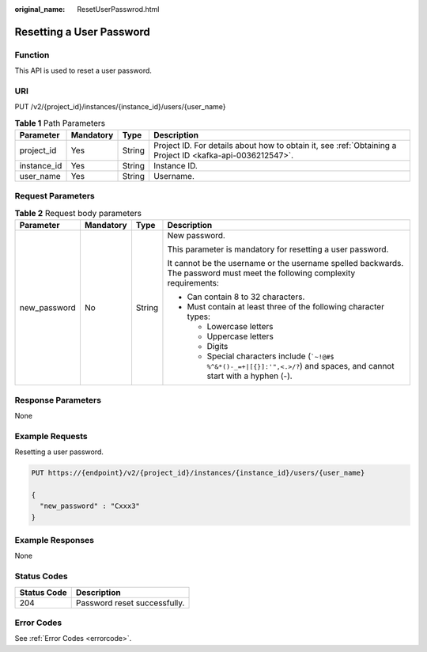 :original_name: ResetUserPasswrod.html

.. _ResetUserPasswrod:

Resetting a User Password
=========================

Function
--------

This API is used to reset a user password.

URI
---

PUT /v2/{project_id}/instances/{instance_id}/users/{user_name}

.. table:: **Table 1** Path Parameters

   +-------------+-----------+--------+-----------------------------------------------------------------------------------------------------------+
   | Parameter   | Mandatory | Type   | Description                                                                                               |
   +=============+===========+========+===========================================================================================================+
   | project_id  | Yes       | String | Project ID. For details about how to obtain it, see :ref:`Obtaining a Project ID <kafka-api-0036212547>`. |
   +-------------+-----------+--------+-----------------------------------------------------------------------------------------------------------+
   | instance_id | Yes       | String | Instance ID.                                                                                              |
   +-------------+-----------+--------+-----------------------------------------------------------------------------------------------------------+
   | user_name   | Yes       | String | Username.                                                                                                 |
   +-------------+-----------+--------+-----------------------------------------------------------------------------------------------------------+

Request Parameters
------------------

.. table:: **Table 2** Request body parameters

   +-----------------+-----------------+-----------------+--------------------------------------------------------------------------------------------------------------------------------+
   | Parameter       | Mandatory       | Type            | Description                                                                                                                    |
   +=================+=================+=================+================================================================================================================================+
   | new_password    | No              | String          | New password.                                                                                                                  |
   |                 |                 |                 |                                                                                                                                |
   |                 |                 |                 | This parameter is mandatory for resetting a user password.                                                                     |
   |                 |                 |                 |                                                                                                                                |
   |                 |                 |                 | It cannot be the username or the username spelled backwards. The password must meet the following complexity requirements:     |
   |                 |                 |                 |                                                                                                                                |
   |                 |                 |                 | -  Can contain 8 to 32 characters.                                                                                             |
   |                 |                 |                 |                                                                                                                                |
   |                 |                 |                 | -  Must contain at least three of the following character types:                                                               |
   |                 |                 |                 |                                                                                                                                |
   |                 |                 |                 |    -  Lowercase letters                                                                                                        |
   |                 |                 |                 |                                                                                                                                |
   |                 |                 |                 |    -  Uppercase letters                                                                                                        |
   |                 |                 |                 |                                                                                                                                |
   |                 |                 |                 |    -  Digits                                                                                                                   |
   |                 |                 |                 |                                                                                                                                |
   |                 |                 |                 |    -  Special characters include (:literal:`\`~!@#$ %^&*()-_=+|[{}]:'",<.>/?`) and spaces, and cannot start with a hyphen (-). |
   +-----------------+-----------------+-----------------+--------------------------------------------------------------------------------------------------------------------------------+

Response Parameters
-------------------

None

Example Requests
----------------

Resetting a user password.

.. code-block:: text

   PUT https://{endpoint}/v2/{project_id}/instances/{instance_id}/users/{user_name}

   {
     "new_password" : "Cxxx3"
   }

Example Responses
-----------------

None

Status Codes
------------

=========== ============================
Status Code Description
=========== ============================
204         Password reset successfully.
=========== ============================

Error Codes
-----------

See :ref:`Error Codes <errorcode>`.
